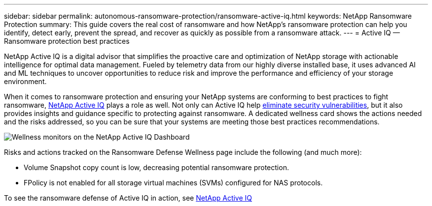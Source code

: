 ---
sidebar: sidebar
permalink: autonomous-ransomware-protection/ransomware-active-iq.html
keywords: NetApp Ransomware Protection
summary: This guide covers the real cost of ransomware and how  NetApp's ransomware protection can help you identify, detect early, prevent the spread, and recover as quickly as possible from a ransomware attack.
---
= Active IQ — Ransomware protection best practices

:hardbreaks:
:nofooter:
:icons: font
:linkattrs:
:imagesdir: ./media

[.lead]
NetApp Active IQ is a digital advisor that simplifies the proactive care and optimization of NetApp storage with actionable intelligence for optimal data management. Fueled by telemetry data from our highly diverse installed base, it uses advanced AI and ML techniques to uncover opportunities to reduce risk and improve the performance and efficiency of your storage environment. 

When it comes to ransomware protection and ensuring your NetApp systems are conforming to best practices to fight ransomware, https://www.netapp.com/services/support/active-iq/[NetApp Active IQ^] plays a role as well. Not only can Active IQ help https://www.netapp.com/blog/fix-security-vulnerabilities-with-active-iq/[eliminate security vulnerabilities^], but it also provides insights and guidance specific to protecting against ransomware. A dedicated wellness card shows the actions needed and the risks addressed, so you can be sure that your systems are meeting those best practices recommendations.

image:image7.jpg[Wellness monitors on the NetApp Active IQ Dashboard]

Risks and actions tracked on the Ransomware Defense Wellness page include the following (and much more):

* Volume Snapshot copy count is low, decreasing potential ransomware protection.
* FPolicy is not enabled for all storage virtual machines (SVMs) configured for NAS protocols.

To see the ransomware defense of Active IQ in action, see link:https://www.netapp.com/services/support/active-iq/[NetApp Active IQ^]